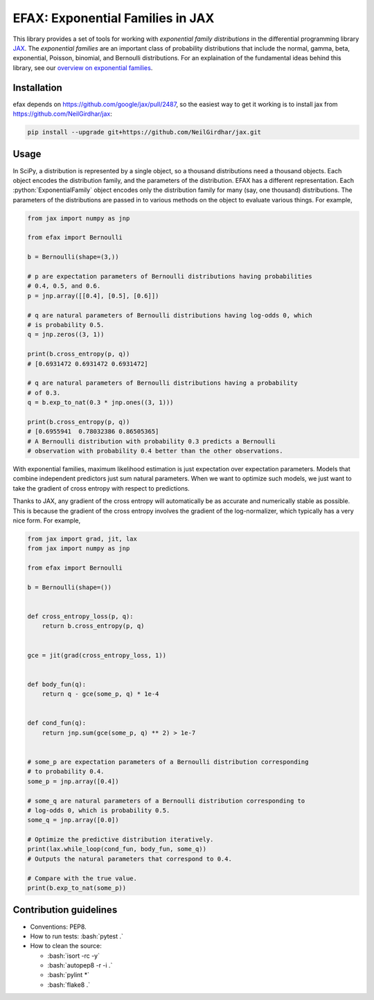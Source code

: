 =================================
EFAX: Exponential Families in JAX
=================================
.. image:: https://badge.fury.io/py/efax.svg
    :target: https://badge.fury.io/py/efax

.. role:: bash(code)
    :language: bash

.. role:: python(code)
   :language: python

This library provides a set of tools for working with *exponential family distributions* in the differential programming library `JAX <https://github.com/google/jax/>`_.
The *exponential families* are an important class of probability distributions that include the normal, gamma, beta, exponential, Poisson, binomial, and Bernoulli distributions.
For an explaination of the fundamental ideas behind this library, see our `overview on exponential families <https://github.com/NeilGirdhar/efax/blob/master/expfam.pdf>`_.

Installation
============
efax depends on https://github.com/google/jax/pull/2487, so the easiest way to get it working is to install jax from https://github.com/NeilGirdhar/jax:

.. code:: bash

    pip install --upgrade git+https://github.com/NeilGirdhar/jax.git

Usage
=====
In SciPy, a distribution is represented by a single object, so a thousand distributions need a thousand objects.  Each object encodes the distribution family, and the parameters of the distribution.
EFAX has a different representation.  Each :python:`ExponentialFamily` object encodes only the distribution family for many (say, one thousand) distributions.  The parameters of the distributions are passed in to various methods on the object to evaluate various things.  For example,

.. code:: python

    from jax import numpy as jnp

    from efax import Bernoulli

    b = Bernoulli(shape=(3,))

    # p are expectation parameters of Bernoulli distributions having probabilities
    # 0.4, 0.5, and 0.6.
    p = jnp.array([[0.4], [0.5], [0.6]])

    # q are natural parameters of Bernoulli distributions having log-odds 0, which
    # is probability 0.5.
    q = jnp.zeros((3, 1))

    print(b.cross_entropy(p, q))
    # [0.6931472 0.6931472 0.6931472]

    # q are natural parameters of Bernoulli distributions having a probability
    # of 0.3.
    q = b.exp_to_nat(0.3 * jnp.ones((3, 1)))

    print(b.cross_entropy(p, q))
    # [0.6955941  0.78032386 0.86505365]
    # A Bernoulli distribution with probability 0.3 predicts a Bernoulli
    # observation with probability 0.4 better than the other observations.

With exponential families, maximum likelihood estimation is just expectation over expectation parameters.  Models that combine independent predictors just sum natural parameters.  When we want to optimize such models, we just want to take the gradient of cross entropy with respect to predictions.

Thanks to JAX, any gradient of the cross entropy will automatically be as accurate and numerically stable as possible.  This is because the gradient of the cross entropy involves the gradient of the log-normalizer, which typically has a very nice form.  For example,

.. code:: python

    from jax import grad, jit, lax
    from jax import numpy as jnp

    from efax import Bernoulli

    b = Bernoulli(shape=())


    def cross_entropy_loss(p, q):
        return b.cross_entropy(p, q)


    gce = jit(grad(cross_entropy_loss, 1))


    def body_fun(q):
        return q - gce(some_p, q) * 1e-4


    def cond_fun(q):
        return jnp.sum(gce(some_p, q) ** 2) > 1e-7


    # some_p are expectation parameters of a Bernoulli distribution corresponding
    # to probability 0.4.
    some_p = jnp.array([0.4])

    # some_q are natural parameters of a Bernoulli distribution corresponding to
    # log-odds 0, which is probability 0.5.
    some_q = jnp.array([0.0])

    # Optimize the predictive distribution iteratively.
    print(lax.while_loop(cond_fun, body_fun, some_q))
    # Outputs the natural parameters that correspond to 0.4.

    # Compare with the true value.
    print(b.exp_to_nat(some_p))

Contribution guidelines
=======================

- Conventions: PEP8.

- How to run tests: :bash:`pytest .`

- How to clean the source:

  - :bash:`isort -rc -y`
  - :bash:`autopep8 -r -i .`
  - :bash:`pylint *`
  - :bash:`flake8 .`
